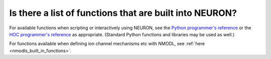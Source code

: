 .. _neuron-built-in-functions-list:

Is there a list of functions that are built into NEURON?
--------------------------------------------------------

For available functions when scripting or interactively using NEURON, see the `Python programmer's reference <../python/index.html>`_ or the `HOC programmer's reference <../hoc/index.html>`_ as appropriate. (Standard Python functions and libraries may be used as well.)

For functions available when defining ion channel mechanisms etc with NMODL, see :ref:`here <nmodls_built_in_functions>`.
